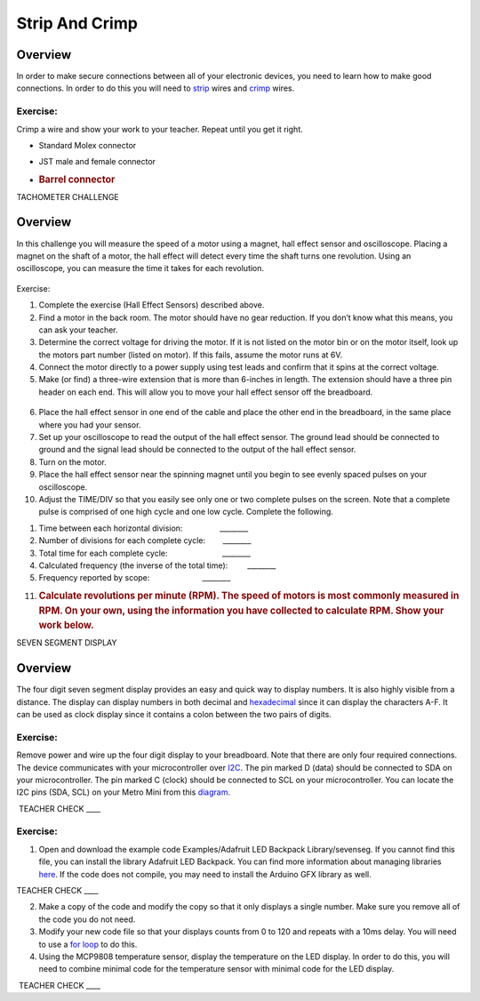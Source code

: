 Strip And Crimp
===============

Overview
--------

In order to make secure connections between all of your electronic
devices, you need to learn how to make good connections. In order to do
this you will need to
`strip <https://www.google.com/url?q=https://docs.google.com/document/d/1BmZbXzxnD2j17QToSZ9jeZmnP7burwfksfQq2v4zu-Y/edit%23heading%3Dh.iu1a5wiv6hpy&sa=D&ust=1587613173984000>`__ wires
and
`crimp <https://www.google.com/url?q=https://docs.google.com/document/d/1BmZbXzxnD2j17QToSZ9jeZmnP7burwfksfQq2v4zu-Y/edit%23heading%3Dh.7su0yza1ij0z&sa=D&ust=1587613173985000>`__ wires.

Exercise:
~~~~~~~~~

Crimp a wire and show your work to your teacher. Repeat until you get it
right.

-  Standard Molex connector
-  JST male and female connector
-  .. rubric:: Barrel connector
      :name: barrel-connector

TACHOMETER CHALLENGE

Overview
--------

In this challenge you will measure the speed of a motor using a magnet,
hall effect sensor and oscilloscope. Placing a magnet on the shaft of a
motor, the hall effect will detect every time the shaft turns one
revolution. Using an oscilloscope, you can measure the time it takes for
each revolution.

.. figure:: images/image97.png
   :alt: 

Exercise:

1. Complete the exercise (Hall Effect Sensors) described above.
2. Find a motor in the back room. The motor should have no gear
   reduction. If you don’t know what this means, you can ask your
   teacher.
3. Determine the correct voltage for driving the motor. If it is not
   listed on the motor bin or on the motor itself, look up the motors
   part number (listed on motor). If this fails, assume the motor runs
   at 6V.
4. Connect the motor directly to a power supply using test leads and
   confirm that it spins at the correct voltage.
5. Make (or find) a three-wire extension that is more than 6-inches in
   length. The extension should have a three pin header on each end.
   This will allow you to move your hall effect sensor off the
   breadboard.

.. figure:: images/image67.png
   :alt: 

6.  Place the hall effect sensor in one end of the cable and place the
    other end in the breadboard, in the same place where you had your
    sensor.
7.  Set up your oscilloscope to read the output of the hall effect
    sensor. The ground lead should be connected to ground and the signal
    lead should be connected to the output of the hall effect sensor.
8.  Turn on the motor.
9.  Place the hall effect sensor near the spinning magnet until you
    begin to see evenly spaced pulses on your oscilloscope.
10. Adjust the TIME/DIV so that you easily see only one or two complete
    pulses on the screen. Note that a complete pulse is comprised of one
    high cycle and one low cycle. Complete the following.

.. raw:: html

   <!-- end list -->

1. Time between each horizontal division:
                   \_\_\_\_\_\_\_\_
2. Number of divisions for each complete cycle:        \_\_\_\_\_\_\_\_
3. Total time for each complete cycle:
                           \_\_\_\_\_\_\_\_
4. Calculated frequency (the inverse of the total time):
           \_\_\_\_\_\_\_\_
5. Frequency reported by scope:                        \_\_\_\_\_\_\_\_

.. raw:: html

   <!-- end list -->

11. .. rubric:: Calculate revolutions per minute (RPM). The speed of
       motors is most commonly measured in RPM. On your own, using the
       information you have collected to calculate RPM. Show your work
       below.
       :name: calculate-revolutions-per-minute-rpm.-the-speed-of-motors-is-most-commonly-measured-in-rpm.-on-your-own-using-the-information-you-have-collected-to-calculate-rpm.-show-your-work-below.

SEVEN SEGMENT DISPLAY

Overview
--------

The four digit seven segment display provides an easy and quick way to
display numbers. It is also highly visible from a distance. The display
can display numbers in both decimal and
`hexadecimal <https://www.google.com/url?q=https://docs.google.com/document/d/1BmZbXzxnD2j17QToSZ9jeZmnP7burwfksfQq2v4zu-Y/edit%23heading%3Dh.r9xkk2b3evb&sa=D&ust=1587613173990000>`__ since
it can display the characters A-F. It can be used as clock display since
it contains a colon between the two pairs of digits.

Exercise:
~~~~~~~~~

Remove power and wire up the four digit display to your breadboard. Note
that there are only four required connections. The device communicates
with your microcontroller over
`I2C <https://www.google.com/url?q=https://docs.google.com/document/d/1BmZbXzxnD2j17QToSZ9jeZmnP7burwfksfQq2v4zu-Y/edit%23heading%3Dh.zbv2l6wpi6ec&sa=D&ust=1587613173990000>`__.
The pin marked D (data) should be connected to SDA on your
microcontroller. The pin marked C (clock) should be connected to SCL on
your microcontroller. You can locate the I2C pins (SDA, SCL) on your
Metro Mini from this
`diagram <https://www.google.com/url?q=https://docs.google.com/document/d/1BmZbXzxnD2j17QToSZ9jeZmnP7burwfksfQq2v4zu-Y/edit%23heading%3Dh.bk51dfzckrxr&sa=D&ust=1587613173991000>`__.

 TEACHER CHECK \_\_\_\_

Exercise:
~~~~~~~~~

1. Open and download the example code Examples/Adafruit LED Backpack
   Library/sevenseg. If you cannot find this file, you can install the
   library Adafruit LED Backpack. You can find more information about
   managing libraries
   `here <https://www.google.com/url?q=https://docs.google.com/document/d/1BmZbXzxnD2j17QToSZ9jeZmnP7burwfksfQq2v4zu-Y/edit%23heading%3Dh.5ie0wlz76yki&sa=D&ust=1587613173992000>`__.
   If the code does not compile, you may need to install the Arduino GFX
   library as well.

TEACHER CHECK \_\_\_\_

2. Make a copy of the code and modify the copy so that it only displays
   a single number. Make sure you remove all of the code you do not
   need.
3. Modify your new code file so that your displays counts from 0 to 120
   and repeats with a 10ms delay. You will need to use a `for
   loop <https://www.google.com/url?q=https://docs.google.com/document/d/1BmZbXzxnD2j17QToSZ9jeZmnP7burwfksfQq2v4zu-Y/edit%23heading%3Dh.2u7q6orum403&sa=D&ust=1587613173992000>`__ to
   do this.
4. Using the MCP9808 temperature sensor, display the temperature on the
   LED display. In order to do this, you will need to combine minimal
   code for the temperature sensor with minimal code for the LED
   display.

 TEACHER CHECK \_\_\_\_
